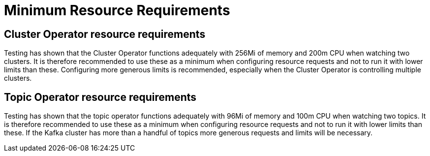 [id='minimum-resource-requirements-{context}']
= Minimum Resource Requirements

[id='cluster-operator-resource-requirements-{context}']
== Cluster Operator resource requirements

Testing has shown that the Cluster Operator functions adequately with 256Mi of memory and 200m CPU when watching two clusters.
It is therefore recommended to use these as a minimum when configuring resource requests and not to run it with lower limits than these.
Configuring more generous limits is recommended, especially when the Cluster Operator is controlling multiple clusters.

[id='topic-operator-resource-requirements-{context}']
== Topic Operator resource requirements

Testing has shown that the topic operator functions adequately with 96Mi of memory and 100m CPU when watching two topics.
It is therefore recommended to use these as a minimum when configuring resource requests and not to run it with lower limits than these. 
If the Kafka cluster has more than a handful of topics more generous requests and limits will be necessary.